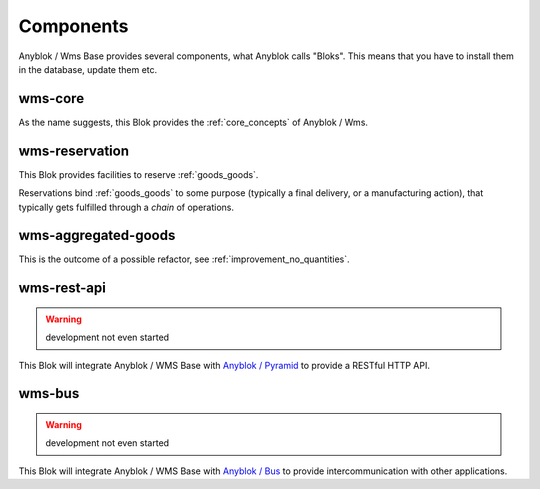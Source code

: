 .. _components:

Components
==========

Anyblok / Wms Base provides several components, what Anyblok calls
"Bloks". This means that you have to install them in the database,
update them etc.

.. _blok_wms_core:

wms-core
--------

As the name suggests, this Blok provides the :ref:`core_concepts` of
Anyblok / Wms.

.. seealso:: :mod:`the code documentation  <anyblok_wms_base.bloks.wms_core>`.


.. _blok_wms_reservation:

wms-reservation
---------------

This Blok provides facilities to reserve :ref:`goods_goods`.

Reservations bind :ref:`goods_goods` to some purpose
(typically a final delivery, or a manufacturing action), that
typically gets fulfilled through a *chain* of operations.

.. seealso:: :ref:`the overwiew of reservation concepts,
             <reservation>` and :mod:`the
             code documentation  <anyblok_wms_base.bloks.wms_reservation>`.


wms-aggregated-goods
--------------------

This is the outcome of a possible refactor, see
:ref:`improvement_no_quantities`.

.. _blok_wms_rest_api:

wms-rest-api
------------
.. warning:: development not even started

This Blok will integrate Anyblok / WMS Base with `Anyblok / Pyramid
<https://anyblok-pyramid.readthedocs.io>`_ to provide a RESTful HTTP
API.

.. _blok_wms_bus:

wms-bus
-------
.. warning:: development not even started

This Blok will integrate Anyblok / WMS Base with `Anyblok / Bus
<https://anyblok-bus.readthedocs.io>`_ to provide intercommunication
with other applications.
